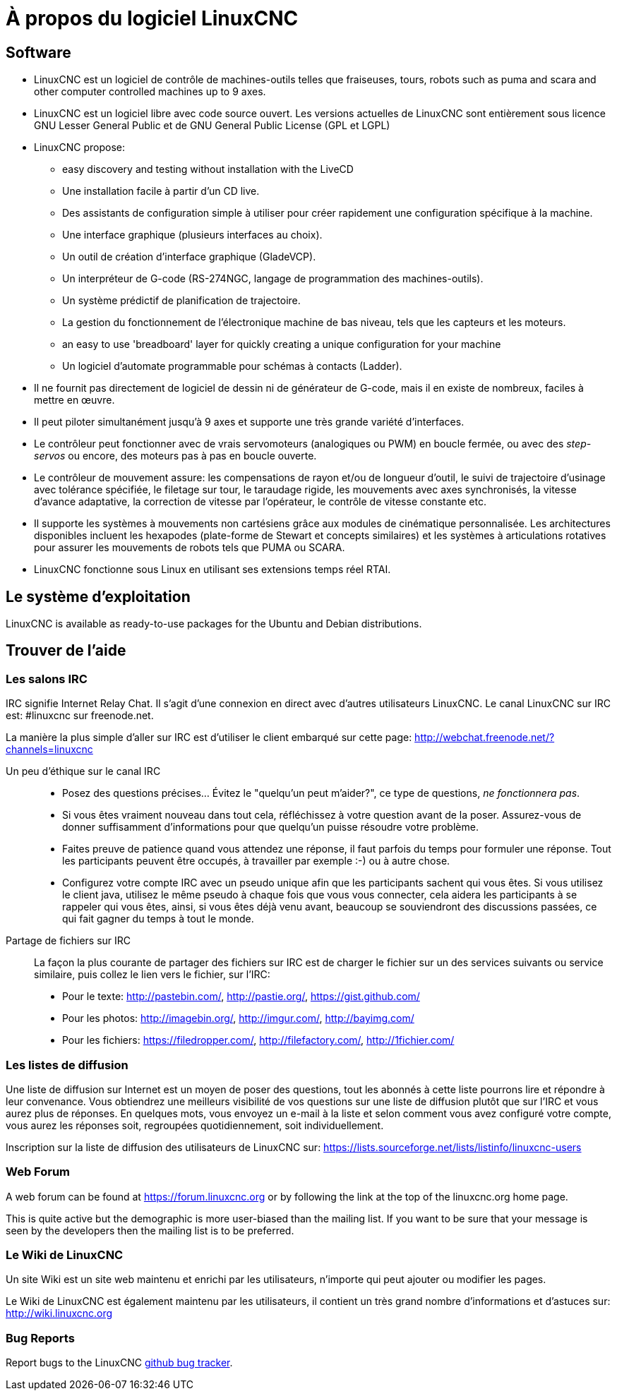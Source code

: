 :lang: fr

= À propos du logiciel LinuxCNC

== Software

* LinuxCNC est un logiciel de contrôle de machines-outils telles que fraiseuses,
  tours, robots
  such as puma and scara and other computer controlled machines up to 9 axes.
* LinuxCNC est un logiciel libre avec code source ouvert. Les versions actuelles
  de LinuxCNC sont entièrement sous licence GNU Lesser General Public et de GNU
  General Public License (GPL et LGPL)
* LinuxCNC propose:
** easy discovery and testing without installation with the LiveCD
** Une installation facile à partir d'un CD live.
** Des assistants de configuration simple à utiliser pour créer rapidement une
   configuration spécifique à la machine.
** Une interface graphique (plusieurs interfaces au choix).
** Un outil de création d'interface graphique (GladeVCP).
** Un interpréteur de G-code (RS-274NGC, langage de programmation des
   machines-outils).
** Un système prédictif de planification de trajectoire.
** La gestion du fonctionnement de l'électronique machine de bas niveau, tels que les capteurs et les moteurs.
** an easy to use 'breadboard' layer for quickly creating a unique
   configuration for your machine
** Un logiciel d'automate programmable pour schémas à contacts (Ladder).
* Il ne fournit pas directement de logiciel de dessin ni de générateur de G-code,
  mais il en existe de nombreux, faciles à mettre en œuvre.
* Il peut piloter simultanément jusqu'à 9 axes et supporte une très grande variété d'interfaces.
* Le contrôleur peut fonctionner avec de vrais servomoteurs (analogiques ou PWM)
  en boucle fermée, ou avec des _step-servos_ ou encore, des moteurs pas à pas en boucle ouverte.
* Le contrôleur de mouvement assure: les compensations de rayon et/ou de
  longueur d'outil, le suivi de trajectoire d'usinage avec tolérance spécifiée,
  le filetage sur tour, le taraudage rigide, les mouvements avec axes
  synchronisés, la vitesse d'avance adaptative, la correction de vitesse par l'opérateur, le contrôle de vitesse constante etc.
* Il supporte les systèmes à mouvements non cartésiens grâce aux modules de cinématique personnalisée.
  Les architectures disponibles incluent les hexapodes (plate-forme de Stewart
  et concepts similaires) et les systèmes à articulations rotatives pour
  assurer les mouvements de robots tels que PUMA ou SCARA.
* LinuxCNC fonctionne sous Linux en utilisant ses extensions temps réel RTAI.

== Le système d'exploitation

LinuxCNC is available as ready-to-use packages for the Ubuntu and Debian
distributions.

[[sec:Trouver-aide]]
== Trouver de l'aide(((Trouver de l'aide)))

=== Les salons IRC

IRC signifie Internet Relay Chat.
Il s'agit d'une connexion en direct avec d'autres utilisateurs LinuxCNC.
Le canal LinuxCNC sur IRC est: #linuxcnc sur freenode.net.

La manière la plus simple d'aller sur IRC est d'utiliser
le client embarqué sur cette page: http://webchat.freenode.net/?channels=linuxcnc

Un peu d'éthique sur le canal IRC::

* Posez des questions précises... Évitez le "quelqu'un peut m'aider?", ce type de questions, _ne fonctionnera pas_.
* Si vous êtes vraiment nouveau dans tout cela, réfléchissez à votre question
  avant de la poser. Assurez-vous de donner suffisamment d'informations pour
  que quelqu'un puisse résoudre votre problème.
* Faites preuve de patience quand vous attendez une réponse, il faut parfois
  du temps pour formuler une réponse. Tout les participants peuvent être
  occupés, à travailler par exemple :-) ou à autre chose.
* Configurez votre compte IRC avec un pseudo unique afin que les participants
  sachent qui vous êtes. Si vous utilisez le client java, utilisez le même
  pseudo à chaque fois que vous  vous connecter, cela aidera les participants
  à se rappeler qui vous êtes, ainsi, si vous êtes déjà venu avant, beaucoup
  se souviendront des discussions passées, ce qui fait gagner du temps à tout le monde.

 Partage de fichiers sur IRC::

La façon la plus courante de partager des fichiers sur IRC est de charger le
fichier sur un des services suivants ou service similaire, puis collez le lien vers le fichier, sur l'IRC:

* Pour le texte: http://pastebin.com/, http://pastie.org/, https://gist.github.com/
* Pour les photos: http://imagebin.org/, http://imgur.com/, http://bayimg.com/
* Pour les fichiers: https://filedropper.com/, http://filefactory.com/, http://1fichier.com/

=== Les listes de diffusion

Une liste de diffusion sur Internet est un moyen de poser des questions,
tout les abonnés à cette liste pourrons lire et répondre à leur convenance.
Vous obtiendrez une meilleurs visibilité de vos questions sur une liste
de diffusion plutôt que sur l'IRC et vous aurez plus de réponses.
En quelques mots, vous envoyez un e-mail à la liste et selon comment
vous avez configuré votre compte, vous aurez les réponses soit, regroupées quotidiennement, soit individuellement.

Inscription sur la liste de diffusion des utilisateurs de LinuxCNC sur:
https://lists.sourceforge.net/lists/listinfo/linuxcnc-users

=== Web Forum

A web forum can be found at https://forum.linuxcnc.org or by following the link at the
top of the linuxcnc.org home page.

This is quite active but the demographic is more user-biased than the
mailing list.  If you want to be sure that your message is seen by the
developers then the mailing list is to be preferred.

=== Le Wiki de LinuxCNC

Un site Wiki est un site web maintenu et enrichi par les utilisateurs, n'importe qui peut ajouter ou modifier les pages.

Le Wiki de LinuxCNC est également maintenu par les utilisateurs,
il contient un très grand nombre d'informations et d'astuces sur: link:http://wiki.linuxcnc.org/[http://wiki.linuxcnc.org]

=== Bug Reports

Report bugs to the LinuxCNC link:http:///github.com/LinuxCNC/linuxcnc/issues[github bug tracker].
